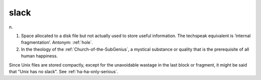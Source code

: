 .. _slack:

============================================================
slack
============================================================

n\.

1.
   Space allocated to a disk file but not actually used to store useful information.
   The techspeak equivalent is ‘internal fragmentation’.
   Antonym: :ref:`hole`\.

2.
   In the theology of the :ref:`Church-of-the-SubGenius`\, a mystical substance or quality that is the prerequisite of all human happiness.

Since Unix files are stored compactly, except for the unavoidable wastage in the last block or fragment, it might be said that "Unix has no slack".
See :ref:`ha-ha-only-serious`\.


